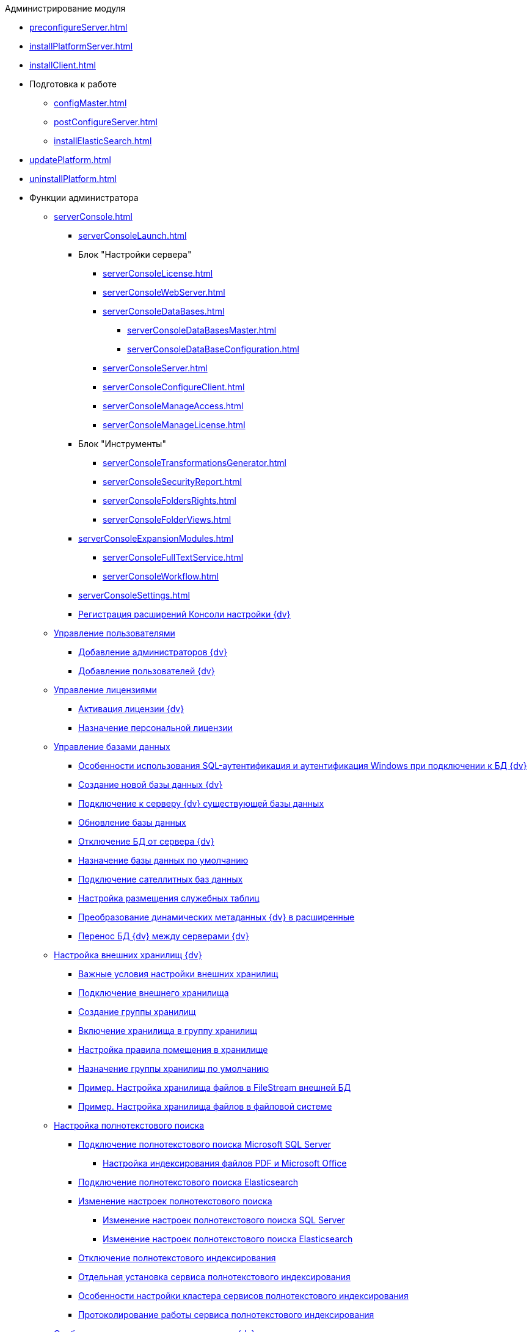 .Администрирование модуля
* xref:preconfigureServer.adoc[]
* xref:installPlatformServer.adoc[]
* xref:installClient.adoc[]
* Подготовка к работе
** xref:configMaster.adoc[]
** xref:postConfigureServer.adoc[]
** xref:installElasticSearch.adoc[]
* xref:updatePlatform.adoc[]
* xref:uninstallPlatform.adoc[]
* Функции администратора
** xref:serverConsole.adoc[]
*** xref:serverConsoleLaunch.adoc[]
*** Блок "Настройки сервера"
**** xref:serverConsoleLicense.adoc[]
**** xref:serverConsoleWebServer.adoc[]
**** xref:serverConsoleDataBases.adoc[]
***** xref:serverConsoleDataBasesMaster.adoc[]
***** xref:serverConsoleDataBaseConfiguration.adoc[]
**** xref:serverConsoleServer.adoc[]
**** xref:serverConsoleConfigureClient.adoc[]
**** xref:serverConsoleManageAccess.adoc[]
**** xref:serverConsoleManageLicense.adoc[]
*** Блок "Инструменты"
**** xref:serverConsoleTransformationsGenerator.adoc[]
**** xref:serverConsoleSecurityReport.adoc[]
**** xref:serverConsoleFoldersRights.adoc[]
**** xref:serverConsoleFolderViews.adoc[]
*** xref:serverConsoleExpansionModules.adoc[]
**** xref:serverConsoleFullTextService.adoc[]
**** xref:serverConsoleWorkflow.adoc[]
*** xref:serverConsoleSettings.adoc[]
*** xref:Expansion_Module_registration.adoc[Регистрация расширений Консоли настройки {dv}]
** xref:UsersMore.adoc[Управление пользователями]
*** xref:AddAdministrator.adoc[Добавление администраторов {dv}]
*** xref:GrantingAccess.adoc[Добавление пользователей {dv}]
** xref:LicensesMore.adoc[Управление лицензиями]
*** xref:activation.adoc[Активация лицензии {dv}]
*** xref:AssignmentofVipLicense.adoc[Назначение персональной лицензии]
** xref:Database.adoc[Управление базами данных]
*** xref:WindowsAccountSingularity.adoc[Особенности использования SQL-аутентификация и аутентификация Windows при подключении к БД {dv}]
*** xref:CreateDatabase.adoc[Создание новой базы данных {dv}]
*** xref:AttachDatabase.adoc[Подключение к серверу {dv} существующей базы данных]
*** xref:UpdateDatabase.adoc[Обновление базы данных]
*** xref:DetachDatabase.adoc[Отключение БД от сервера {dv}]
*** xref:ChoiceDefaultDatabase.adoc[Назначение базы данных по умолчанию]
*** xref:DBExternalTables.adoc[Подключение сателлитных баз данных]
*** xref:DBTempTables.adoc[Настройка размещения служебных таблиц]
*** xref:Database_Dinamic_and_Extended_fields.adoc[Преобразование динамических метаданных {dv} в расширенные]
*** xref:DatabaseMoving.adoc[Перенос БД {dv} между серверами {dv}]
** xref:External_Data_Storage.adoc[Настройка внешних хранилищ {dv}]
*** xref:StoragesImportant.adoc[Важные условия настройки внешних хранилищ]
*** xref:SetupStorage.adoc[Подключение внешнего хранилища]
*** xref:SetupStorageGroup.adoc[Создание группы хранилищ]
*** xref:AddStorageToStoragesGroup.adoc[Включение хранилища в группу хранилищ]
*** xref:SetupStorageRule.adoc[Настройка правила помещения в хранилище]
*** xref:SetDefaultStorage.adoc[Назначение группы хранилищ по умолчанию]
*** xref:CreateFileStreamStorage.adoc[Пример. Настройка хранилища файлов в FileStream внешней БД]
*** xref:CreateFSStorage.adoc[Пример. Настройка хранилища файлов в файловой системе]
** xref:Preparing_to_Work_Configure_FullText_Search.adoc[Настройка полнотекстового поиска]
*** xref:ConfigureFulltextSQLServer.adoc[Подключение полнотекстового поиска Microsoft SQL Server]
**** xref:EnablePDFFulltextSearch.adoc[Настройка индексирования файлов PDF и Microsoft Office]
*** xref:ConfigureFulltextElastic.adoc[Подключение полнотекстового поиска Elasticsearch]
*** xref:FullText_Search_Service_Edit_Settings.adoc[Изменение настроек полнотекстового поиска]
**** xref:FulltextReconfigureMSSQL.adoc[Изменение настроек полнотекстового поиска SQL Server]
**** xref:FulltextReconfigureElastic.adoc[Изменение настроек полнотекстового поиска Elasticsearch]
*** xref:DetachDbFromFulltextService.adoc[Отключение полнотекстового индексирования]
*** xref:InstallFulltextNode.adoc[Отдельная установка сервиса полнотекстового индексирования]
*** xref:FulltextInCluster.adoc[Особенности настройки кластера сервисов полнотекстового индексирования]
*** xref:FulltextLogConfiguration.adoc[Протоколирование работы сервиса полнотекстового индексирования]
** xref:Data_OutArchiving.adoc[Особенности хранения архивных данных в {dv}]
** xref:ConfigDbForArchLogs.adoc[Архивирование журналов работы {dv}]
** xref:AlwaysOn.adoc[Размещение БД {dv} в группе доступности Microsoft SQL Server AlwaysOn]
*** xref:EnableAlwaysOnInSQLServer.adoc[Настройка группы доступности AlwaysOn]
*** xref:EnableAlwaysOnIn{dv}.adoc[Включение поддержки AlwaysOn в {dv}]
** xref:Redis.adoc[Настройка распределенного серверного кэша]
** xref:ChangeManualLocation.adoc[Изменение расположения пользовательской документации]
** xref:CreateMstMod.adoc[Изменение стандартных настроек пакета установки клиентских компонентов]
** xref:GetSecurityReport.adoc[Формирование отчета по безопасности]
** xref:SetFolderRights.adoc[Назначение прав доступа на папки]
** xref:DisableSecurityOnSearch.adoc[Отключение проверки прав доступа для определённого поискового запроса]
** xref:SetDefaultViewToFolder.adoc[Назначение представления по умолчанию]
** xref:Database_Settings_Registry.adoc[Управление размером пула соединений с сервером БД]
** xref:ChangeCacheLifeTime.adoc[Изменение времени жизни кэша поисковых слов]
** xref:LimitingSizeOfServerCache.adoc[Ограничение размера файлового кэша]
** xref:ResultLimitParam.adoc[Ограничение количества результатов поискового запроса]
** xref:LimitOfCardsCount.adoc[Ограничение отображаемого количества непрочитанных карточек]
** xref:SetMaxAllowedSizeForSignedFile.adoc[Ограничение размера подписываемых файлов]
** xref:FileServiceLogger.adoc[Настройка протоколирования работы файлового сервиса {dv}]
** xref:TimeoutDbConnection.adoc[Изменение времени ожидания выполнения команды SQL]
** xref:TransferDBWithSQLDowngrade.adoc[Microsoft SQL Server. Перенос БД {dv} с понижением редакции SQL Server]
** xref:MovePGDatabase.adoc[PostgreSQL. Перенос БД {dv} на другой сервер]
** xref:DeleteDatabase.adoc[Удаление базы данных {dv}]
** xref:MoveLogToSatellite.adoc[Изменение места хранения журналов с основной БД на сателлитную]
** xref:ChangeObjectValidationExecution.adoc[Изменение режима формирования представлений в базе данных]
** xref:EnableDetailedLogForRowDataSet.adoc[Включение функции детального протоколирования изменений значений полей]
** xref:Localization.adoc[Настройка режима локализации полей]
* xref:MonitoringAndService.adoc[Мониторинг работы и обслуживание системы {dv}]
** xref:System_Logs.adoc[Журналы системы]
*** xref:Log_Storage_Server.adoc[Журнал работы сервера {dv}]
*** xref:Log_Client_Components.adoc[Журналы установки клиентских компонентов {dv}]
*** xref:Log_Fulltext_Search.adoc[Журнал сообщений сервиса полнотекстового поиска]
*** xref:Log_fileservice.adoc[Журнал работы файлового сервиса {dv}]
** xref:Performance.adoc[Производительность]
*** xref:Performance_Performance_Counters.adoc[Счетчики производительности]
**** xref:Performance_Counters_Category_StorageServerMethods.adoc[Счетчики из категории Storage Server Methods]
**** xref:Performance_Counters_Category_StorageServerTotals.adoc[Счетчики из категории Storage Server Totals]
*** xref:Performance_Performance_Optimization.adoc[Оптимизация производительности]
*** xref:HintDbFileIncrementSize.adoc[Настройка автоматического роста размера файлов БД]
** xref:Database_Database_Maintenance.adoc[Обслуживание базы данных Microsoft SQL Server]
* xref:Messages.adoc[Сообщения администратору]
* xref:Terms.adoc[Перечень терминов и их определений]
* xref:Appendixes.adoc[Приложения]
** xref:Appendix_A.adoc[Приложение A. Группы безопасности {dv}]
** xref:MSSqlvsPg.adoc[Приложение C. Сравнение возможностей {dv} при использовании БД Microsoft SQL Server и PostgreSQL]
